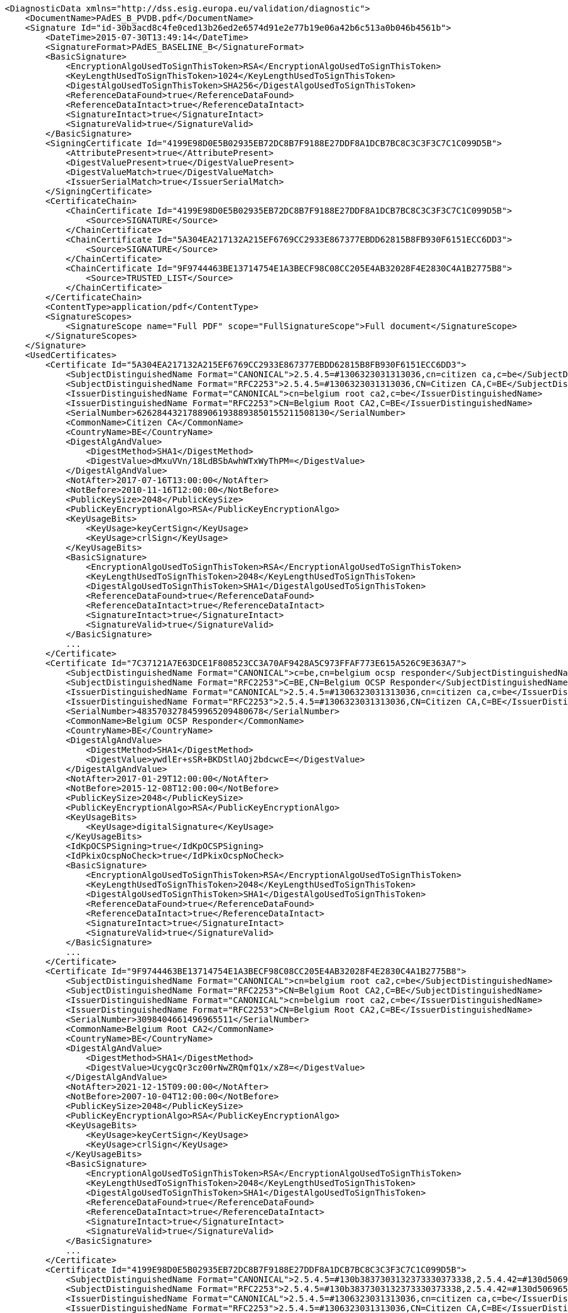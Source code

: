 [source,xml]
----
<DiagnosticData xmlns="http://dss.esig.europa.eu/validation/diagnostic">
    <DocumentName>PAdES_B_PVDB.pdf</DocumentName>
    <Signature Id="id-30b3acd8c4fe0ced13b26ed2e6574d91e2e77b19e06a42b6c513a0b046b4561b">
        <DateTime>2015-07-30T13:49:14</DateTime>
        <SignatureFormat>PAdES_BASELINE_B</SignatureFormat>
        <BasicSignature>
            <EncryptionAlgoUsedToSignThisToken>RSA</EncryptionAlgoUsedToSignThisToken>
            <KeyLengthUsedToSignThisToken>1024</KeyLengthUsedToSignThisToken>
            <DigestAlgoUsedToSignThisToken>SHA256</DigestAlgoUsedToSignThisToken>
            <ReferenceDataFound>true</ReferenceDataFound>
            <ReferenceDataIntact>true</ReferenceDataIntact>
            <SignatureIntact>true</SignatureIntact>
            <SignatureValid>true</SignatureValid>
        </BasicSignature>
        <SigningCertificate Id="4199E98D0E5B02935EB72DC8B7F9188E27DDF8A1DCB7BC8C3C3F3C7C1C099D5B">
            <AttributePresent>true</AttributePresent>
            <DigestValuePresent>true</DigestValuePresent>
            <DigestValueMatch>true</DigestValueMatch>
            <IssuerSerialMatch>true</IssuerSerialMatch>
        </SigningCertificate>
        <CertificateChain>
            <ChainCertificate Id="4199E98D0E5B02935EB72DC8B7F9188E27DDF8A1DCB7BC8C3C3F3C7C1C099D5B">
                <Source>SIGNATURE</Source>
            </ChainCertificate>
            <ChainCertificate Id="5A304EA217132A215EF6769CC2933E867377EBDD62815B8FB930F6151ECC6DD3">
                <Source>SIGNATURE</Source>
            </ChainCertificate>
            <ChainCertificate Id="9F9744463BE13714754E1A3BECF98C08CC205E4AB32028F4E2830C4A1B2775B8">
                <Source>TRUSTED_LIST</Source>
            </ChainCertificate>
        </CertificateChain>
        <ContentType>application/pdf</ContentType>
        <SignatureScopes>
            <SignatureScope name="Full PDF" scope="FullSignatureScope">Full document</SignatureScope>
        </SignatureScopes>
    </Signature>
    <UsedCertificates>
        <Certificate Id="5A304EA217132A215EF6769CC2933E867377EBDD62815B8FB930F6151ECC6DD3">
            <SubjectDistinguishedName Format="CANONICAL">2.5.4.5=#1306323031313036,cn=citizen ca,c=be</SubjectDistinguishedName>
            <SubjectDistinguishedName Format="RFC2253">2.5.4.5=#1306323031313036,CN=Citizen CA,C=BE</SubjectDistinguishedName>
            <IssuerDistinguishedName Format="CANONICAL">cn=belgium root ca2,c=be</IssuerDistinguishedName>
            <IssuerDistinguishedName Format="RFC2253">CN=Belgium Root CA2,C=BE</IssuerDistinguishedName>
            <SerialNumber>62628443217889061938893850155211508130</SerialNumber>
            <CommonName>Citizen CA</CommonName>
            <CountryName>BE</CountryName>
            <DigestAlgAndValue>
                <DigestMethod>SHA1</DigestMethod>
                <DigestValue>dMxuVVn/18LdBSbAwhWTxWyThPM=</DigestValue>
            </DigestAlgAndValue>
            <NotAfter>2017-07-16T13:00:00</NotAfter>
            <NotBefore>2010-11-16T12:00:00</NotBefore>
            <PublicKeySize>2048</PublicKeySize>
            <PublicKeyEncryptionAlgo>RSA</PublicKeyEncryptionAlgo>
            <KeyUsageBits>
                <KeyUsage>keyCertSign</KeyUsage>
                <KeyUsage>crlSign</KeyUsage>
            </KeyUsageBits>
            <BasicSignature>
                <EncryptionAlgoUsedToSignThisToken>RSA</EncryptionAlgoUsedToSignThisToken>
                <KeyLengthUsedToSignThisToken>2048</KeyLengthUsedToSignThisToken>
                <DigestAlgoUsedToSignThisToken>SHA1</DigestAlgoUsedToSignThisToken>
                <ReferenceDataFound>true</ReferenceDataFound>
                <ReferenceDataIntact>true</ReferenceDataIntact>
                <SignatureIntact>true</SignatureIntact>
                <SignatureValid>true</SignatureValid>
            </BasicSignature>
            ...
        </Certificate>
        <Certificate Id="7C37121A7E63DCE1F808523CC3A70AF9428A5C973FFAF773E615A526C9E363A7">
            <SubjectDistinguishedName Format="CANONICAL">c=be,cn=belgium ocsp responder</SubjectDistinguishedName>
            <SubjectDistinguishedName Format="RFC2253">C=BE,CN=Belgium OCSP Responder</SubjectDistinguishedName>
            <IssuerDistinguishedName Format="CANONICAL">2.5.4.5=#1306323031313036,cn=citizen ca,c=be</IssuerDistinguishedName>
            <IssuerDistinguishedName Format="RFC2253">2.5.4.5=#1306323031313036,CN=Citizen CA,C=BE</IssuerDistinguishedName>
            <SerialNumber>4835703278459965209480678</SerialNumber>
            <CommonName>Belgium OCSP Responder</CommonName>
            <CountryName>BE</CountryName>
            <DigestAlgAndValue>
                <DigestMethod>SHA1</DigestMethod>
                <DigestValue>ywdlEr+sSR+BKDStlAOj2bdcwcE=</DigestValue>
            </DigestAlgAndValue>
            <NotAfter>2017-01-29T12:00:00</NotAfter>
            <NotBefore>2015-12-08T12:00:00</NotBefore>
            <PublicKeySize>2048</PublicKeySize>
            <PublicKeyEncryptionAlgo>RSA</PublicKeyEncryptionAlgo>
            <KeyUsageBits>
                <KeyUsage>digitalSignature</KeyUsage>
            </KeyUsageBits>
            <IdKpOCSPSigning>true</IdKpOCSPSigning>
            <IdPkixOcspNoCheck>true</IdPkixOcspNoCheck>
            <BasicSignature>
                <EncryptionAlgoUsedToSignThisToken>RSA</EncryptionAlgoUsedToSignThisToken>
                <KeyLengthUsedToSignThisToken>2048</KeyLengthUsedToSignThisToken>
                <DigestAlgoUsedToSignThisToken>SHA1</DigestAlgoUsedToSignThisToken>
                <ReferenceDataFound>true</ReferenceDataFound>
                <ReferenceDataIntact>true</ReferenceDataIntact>
                <SignatureIntact>true</SignatureIntact>
                <SignatureValid>true</SignatureValid>
            </BasicSignature>
            ...
        </Certificate>
        <Certificate Id="9F9744463BE13714754E1A3BECF98C08CC205E4AB32028F4E2830C4A1B2775B8">
            <SubjectDistinguishedName Format="CANONICAL">cn=belgium root ca2,c=be</SubjectDistinguishedName>
            <SubjectDistinguishedName Format="RFC2253">CN=Belgium Root CA2,C=BE</SubjectDistinguishedName>
            <IssuerDistinguishedName Format="CANONICAL">cn=belgium root ca2,c=be</IssuerDistinguishedName>
            <IssuerDistinguishedName Format="RFC2253">CN=Belgium Root CA2,C=BE</IssuerDistinguishedName>
            <SerialNumber>3098404661496965511</SerialNumber>
            <CommonName>Belgium Root CA2</CommonName>
            <CountryName>BE</CountryName>
            <DigestAlgAndValue>
                <DigestMethod>SHA1</DigestMethod>
                <DigestValue>UcygcQr3cz00rNwZRQmfQ1x/xZ8=</DigestValue>
            </DigestAlgAndValue>
            <NotAfter>2021-12-15T09:00:00</NotAfter>
            <NotBefore>2007-10-04T12:00:00</NotBefore>
            <PublicKeySize>2048</PublicKeySize>
            <PublicKeyEncryptionAlgo>RSA</PublicKeyEncryptionAlgo>
            <KeyUsageBits>
                <KeyUsage>keyCertSign</KeyUsage>
                <KeyUsage>crlSign</KeyUsage>
            </KeyUsageBits>
            <BasicSignature>
                <EncryptionAlgoUsedToSignThisToken>RSA</EncryptionAlgoUsedToSignThisToken>
                <KeyLengthUsedToSignThisToken>2048</KeyLengthUsedToSignThisToken>
                <DigestAlgoUsedToSignThisToken>SHA1</DigestAlgoUsedToSignThisToken>
                <ReferenceDataFound>true</ReferenceDataFound>
                <ReferenceDataIntact>true</ReferenceDataIntact>
                <SignatureIntact>true</SignatureIntact>
                <SignatureValid>true</SignatureValid>
            </BasicSignature>
            ...
        </Certificate>
        <Certificate Id="4199E98D0E5B02935EB72DC8B7F9188E27DDF8A1DCB7BC8C3C3F3C7C1C099D5B">
            <SubjectDistinguishedName Format="CANONICAL">2.5.4.5=#130b3837303132373330373338,2.5.4.42=#130d506965727269636b205061636f,2.5.4.4=#130d56616e64656e62726f75636b65,cn=pierrick vandenbroucke (signature),c=be</SubjectDistinguishedName>
            <SubjectDistinguishedName Format="RFC2253">2.5.4.5=#130b3837303132373330373338,2.5.4.42=#130d506965727269636b205061636f,2.5.4.4=#130d56616e64656e62726f75636b65,CN=Pierrick Vandenbroucke (Signature),C=BE</SubjectDistinguishedName>
            <IssuerDistinguishedName Format="CANONICAL">2.5.4.5=#1306323031313036,cn=citizen ca,c=be</IssuerDistinguishedName>
            <IssuerDistinguishedName Format="RFC2253">2.5.4.5=#1306323031313036,CN=Citizen CA,C=BE</IssuerDistinguishedName>
            <SerialNumber>21267647932559036731803747676885855837</SerialNumber>
            <CommonName>Pierrick Vandenbroucke (Signature)</CommonName>
            <CountryName>BE</CountryName>
            <GivenName>Pierrick Paco</GivenName>
            <Surname>Vandenbroucke</Surname>
            <DigestAlgAndValue>
                <DigestMethod>SHA1</DigestMethod>
                <DigestValue>42by2G4VKm3tcQ6c6F5XvOMsSLk=</DigestValue>
            </DigestAlgAndValue>
            <NotAfter>2017-02-18T00:59:59</NotAfter>
            <NotBefore>2012-02-23T09:24:09</NotBefore>
            <PublicKeySize>1024</PublicKeySize>
            <PublicKeyEncryptionAlgo>RSA</PublicKeyEncryptionAlgo>
            <KeyUsageBits>
                <KeyUsage>nonRepudiation</KeyUsage>
            </KeyUsageBits>
            <BasicSignature>
                <EncryptionAlgoUsedToSignThisToken>RSA</EncryptionAlgoUsedToSignThisToken>
                <KeyLengthUsedToSignThisToken>2048</KeyLengthUsedToSignThisToken>
                <DigestAlgoUsedToSignThisToken>SHA1</DigestAlgoUsedToSignThisToken>
                <ReferenceDataFound>true</ReferenceDataFound>
                <ReferenceDataIntact>true</ReferenceDataIntact>
                <SignatureIntact>true</SignatureIntact>
                <SignatureValid>true</SignatureValid>
            </BasicSignature>
           ...
        </Certificate>
    </UsedCertificates>
</DiagnosticData>
----